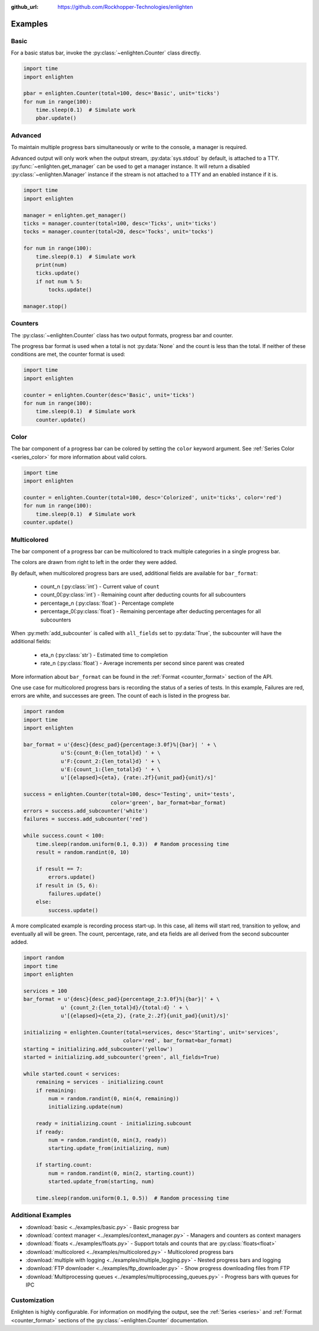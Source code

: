 ..
  Copyright 2017 Avram Lubkin, All Rights Reserved

  This Source Code Form is subject to the terms of the Mozilla Public
  License, v. 2.0. If a copy of the MPL was not distributed with this
  file, You can obtain one at http://mozilla.org/MPL/2.0/.

:github_url: https://github.com/Rockhopper-Technologies/enlighten


Examples
========

Basic
-----

For a basic status bar, invoke the :py:class:`~enlighten.Counter` class directly.

.. code-block:: python

    import time
    import enlighten

    pbar = enlighten.Counter(total=100, desc='Basic', unit='ticks')
    for num in range(100):
        time.sleep(0.1)  # Simulate work
        pbar.update()

Advanced
--------

To maintain multiple progress bars simultaneously or write to the console, a manager is required.

Advanced output will only work when the output stream, :py:data:`sys.stdout` by default,
is attached to a TTY. :py:func:`~enlighten.get_manager` can be used to get a manager instance.
It will return a disabled :py:class:`~enlighten.Manager` instance if the stream is not attached to a TTY
and an enabled instance if it is.

.. code-block:: python

    import time
    import enlighten

    manager = enlighten.get_manager()
    ticks = manager.counter(total=100, desc='Ticks', unit='ticks')
    tocks = manager.counter(total=20, desc='Tocks', unit='tocks')

    for num in range(100):
        time.sleep(0.1)  # Simulate work
        print(num)
        ticks.update()
        if not num % 5:
            tocks.update()

    manager.stop()

Counters
--------

The :py:class:`~enlighten.Counter` class has two output formats, progress bar and counter.

The progress bar format is used when a total is not :py:data:`None` and the count is less than the
total. If neither of these conditions are met, the counter format is used:

.. code-block:: python

    import time
    import enlighten

    counter = enlighten.Counter(desc='Basic', unit='ticks')
    for num in range(100):
        time.sleep(0.1)  # Simulate work
        counter.update()

Color
-----

The bar component of a progress bar can be colored by setting the ``color`` keyword argument.
See :ref:`Series Color <series_color>` for more information about valid colors.

.. code-block:: python

    import time
    import enlighten

    counter = enlighten.Counter(total=100, desc='Colorized', unit='ticks', color='red')
    for num in range(100):
        time.sleep(0.1)  # Simulate work
    counter.update()

Multicolored
------------

The bar component of a progress bar can be multicolored to track multiple categories in a single
progress bar.

The colors are drawn from right to left in the order they were added.

By default, when multicolored progress bars are used, additional fields are available for
``bar_format``:

    - count_n (:py:class:`int`) - Current value of ``count``
    - count_0(:py:class:`int`) - Remaining count after deducting counts for all subcounters
    - percentage_n (:py:class:`float`) - Percentage complete
    - percentage_0(:py:class:`float`) - Remaining percentage after deducting percentages
      for all subcounters

When :py:meth:`add_subcounter` is called with ``all_fields`` set to :py:data:`True`,
the subcounter will have the additional fields:

    - eta_n (:py:class:`str`) - Estimated time to completion
    - rate_n (:py:class:`float`) - Average increments per second since parent was created

More information about ``bar_format`` can be found in the
:ref:`Format <counter_format>` section of the API.

One use case for multicolored progress bars is recording the status of a series of tests.
In this example, Failures are red, errors are white, and successes are green. The count of each is
listed in the progress bar.

.. code-block:: python

    import random
    import time
    import enlighten

    bar_format = u'{desc}{desc_pad}{percentage:3.0f}%|{bar}| ' + \
                u'S:{count_0:{len_total}d} ' + \
                u'F:{count_2:{len_total}d} ' + \
                u'E:{count_1:{len_total}d} ' + \
                u'[{elapsed}<{eta}, {rate:.2f}{unit_pad}{unit}/s]'

    success = enlighten.Counter(total=100, desc='Testing', unit='tests',
                                color='green', bar_format=bar_format)
    errors = success.add_subcounter('white')
    failures = success.add_subcounter('red')

    while success.count < 100:
        time.sleep(random.uniform(0.1, 0.3))  # Random processing time
        result = random.randint(0, 10)

        if result == 7:
            errors.update()
        if result in (5, 6):
            failures.update()
        else:
            success.update()

A more complicated example is recording process start-up. In this case, all items will start red,
transition to yellow, and eventually all will be green. The count, percentage, rate, and eta fields
are all derived from the second subcounter added.

.. code-block:: python

    import random
    import time
    import enlighten

    services = 100
    bar_format = u'{desc}{desc_pad}{percentage_2:3.0f}%|{bar}|' + \
                u' {count_2:{len_total}d}/{total:d} ' + \
                u'[{elapsed}<{eta_2}, {rate_2:.2f}{unit_pad}{unit}/s]'

    initializing = enlighten.Counter(total=services, desc='Starting', unit='services',
                                    color='red', bar_format=bar_format)
    starting = initializing.add_subcounter('yellow')
    started = initializing.add_subcounter('green', all_fields=True)

    while started.count < services:
        remaining = services - initializing.count
        if remaining:
            num = random.randint(0, min(4, remaining))
            initializing.update(num)

        ready = initializing.count - initializing.subcount
        if ready:
            num = random.randint(0, min(3, ready))
            starting.update_from(initializing, num)

        if starting.count:
            num = random.randint(0, min(2, starting.count))
            started.update_from(starting, num)

        time.sleep(random.uniform(0.1, 0.5))  # Random processing time


Additional Examples
-------------------

* :download:`basic <../examples/basic.py>` - Basic progress bar
* :download:`context manager <../examples/context_manager.py>` - Managers and counters as context managers
* :download:`floats <../examples/floats.py>` - Support totals and counts that are :py:class:`floats<float>`
* :download:`multicolored <../examples/multicolored.py>` - Multicolored progress bars
* :download:`multiple with logging <../examples/multiple_logging.py>` - Nested progress bars and logging
* :download:`FTP downloader <../examples/ftp_downloader.py>` - Show progress downloading files from FTP
* :download:`Multiprocessing queues <../examples/multiprocessing_queues.py>` - Progress bars with queues for IPC

Customization
-------------

Enlighten is highly configurable. For information on modifying the output, see the
:ref:`Series <series>` and :ref:`Format <counter_format>`
sections of the :py:class:`~enlighten.Counter` documentation.

